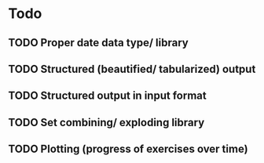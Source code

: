 * Todo
** TODO Proper date data type/ library
** TODO Structured (beautified/ tabularized) output
** TODO Structured output in input format
** TODO Set combining/ exploding library
** TODO Plotting (progress of exercises over time)
